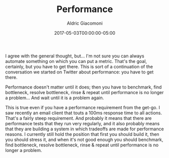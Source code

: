 #+TITLE:       Performance
#+AUTHOR:      Aldric Giacomoni
#+EMAIL:       trevoke@gmail.com
#+DATE: 2017-05-03T00:00:00-05:00
#+DRAFT: true

I agree with the general thought, but... I'm not sure you can always automate something on which you can put a metric. That's the goal, certainly, but you have to get there.
This is sort of a continuation of the conversation we started on Twitter about performance: you have to get there.

Performance doesn't matter until it does; then you have to benchmark, find bottleneck, resolve bottleneck, rinse & repeat until performance is no longer a problem... And wait until it is a problem again.

This is true even if you have a performance requirement from the get-go. I saw recently an email client that touts a 100ms response time to all actions. That's a fairly steep requirement.
And probably it means that there are performance tests that they run very regularly, and it also probably means that they are building a system in which tradeoffs are made for performance reasons.
I currently still hold the position that first you should build it, then you should stress it, and when it's not good enough you should benchmark, find bottleneck, resolve bottleneck, rinse & repeat until performance is no longer a problem.
